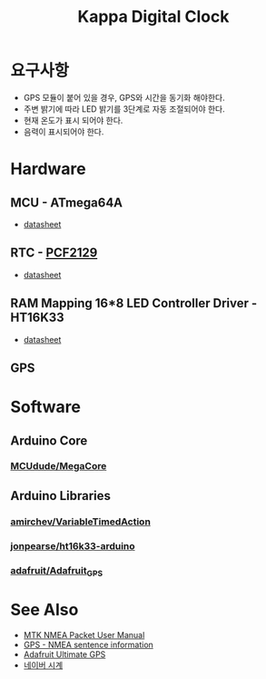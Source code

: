#+TITLE: Kappa Digital Clock

* 요구사항

  - GPS 모듈이 붙어 있을 경우, GPS와 시간을 동기화 해야한다.
  - 주변 밝기에 따라 LED 밝기를 3단계로 자동 조절되어야 한다.
  - 현재 온도가 표시 되어야 한다.
  - 음력이 표시되어야 한다.


* Hardware

** MCU - ATmega64A
   - [[http://ww1.microchip.com/downloads/en/DeviceDoc/atmel-8160-8-bit-avr-microcontroller-atmega64a-datasheet.pdf][datasheet]]

** RTC - [[https://www.nxp.com/products/peripherals-and-logic/signal-chain/real-time-clocks/rtcs-with-temperature-compensation/accurate-rtc-with-integrated-quartz-crystal-for-industrial-applications:PCF2129][PCF2129]]
   - [[https://www.nxp.com/docs/en/data-sheet/PCF2129.pdf][datasheet]]

** RAM Mapping 16*8 LED Controller Driver - HT16K33
   - [[https://cdn-shop.adafruit.com/datasheets/ht16K33v110.pdf][datasheet]]

** GPS


* Software

** Arduino Core
*** [[https://github.com/MCUdude/MegaCore][MCUdude/MegaCore]]

** Arduino Libraries
*** [[https://github.com/amirchev/VariableTimedAction][amirchev/VariableTimedAction]]
*** [[https://github.com/jonpearse/ht16k33-arduino][jonpearse/ht16k33-arduino]]
*** [[https://github.com/adafruit/Adafruit_GPS][adafruit/Adafruit_GPS]]


* See Also

  - [[https://www.sparkfun.com/datasheets/GPS/Modules/PMTK_Protocol.pdf][MTK NMEA Packet User Manual]]
  - [[http://aprs.gids.nl/nmea/][GPS - NMEA sentence information]]
  - [[https://cdn-learn.adafruit.com/downloads/pdf/adafruit-ultimate-gps.pdf][Adafruit Ultimate GPS]]
  - [[https://search.naver.com/search.naver?sm=tab_hty.top&where=nexearch&ie=utf8&query=%25EB%2584%25A4%25EC%259D%25B4%25EB%25B2%2584+%25EC%258B%259C%25EA%25B3%2584][네이버 시계]]
